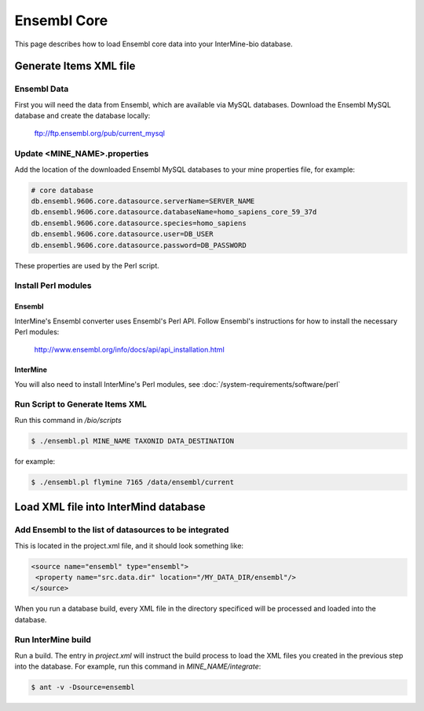 Ensembl Core
=============

This page describes how to load Ensembl core data into your InterMine-bio database.


Generate Items XML file
----------------------------------------


Ensembl Data
~~~~~~~~~~~~~


First you will need the data from Ensembl, which are available via MySQL databases.  Download the Ensembl MySQL database and create the database locally:

  ftp://ftp.ensembl.org/pub/current_mysql 


Update <MINE_NAME>.properties
~~~~~~~~~~~~~~~~~~~~~~~~~~~~~~~~~~~~~~~

Add the location of the downloaded Ensembl MySQL databases to your mine properties file, for example:

.. code-block:: properties

  # core database
  db.ensembl.9606.core.datasource.serverName=SERVER_NAME
  db.ensembl.9606.core.datasource.databaseName=homo_sapiens_core_59_37d
  db.ensembl.9606.core.datasource.species=homo_sapiens
  db.ensembl.9606.core.datasource.user=DB_USER
  db.ensembl.9606.core.datasource.password=DB_PASSWORD

These properties are used by the Perl script.

Install Perl modules
~~~~~~~~~~~~~~~~~~~~~~~~~~~~~~~~~~~~~~~

Ensembl
^^^^^^^^^^

InterMine's Ensembl converter uses Ensembl's Perl API.  Follow Ensembl's instructions for how to install the necessary Perl modules:

  http://www.ensembl.org/info/docs/api/api_installation.html

InterMine
^^^^^^^^^^

You will also need to install InterMine's Perl modules, see :doc:`/system-requirements/software/perl`


Run Script to Generate Items XML
~~~~~~~~~~~~~~~~~~~~~~~~~~~~~~~~~~~~~

Run this command in `/bio/scripts`

.. code-block:: bash

  $ ./ensembl.pl MINE_NAME TAXONID DATA_DESTINATION

for example:
      
.. code-block:: bash

  $ ./ensembl.pl flymine 7165 /data/ensembl/current

Load XML file into InterMind database
--------------------------------------------------


Add Ensembl to the list of datasources to be integrated
~~~~~~~~~~~~~~~~~~~~~~~~~~~~~~~~~~~~~~~~~~~~~~~~~~~~~~~~~~~~~~~~~~~~~~~~~~~~~~

This is located in the project.xml file, and it should look something like:

.. code-block:: xml

    <source name="ensembl" type="ensembl"> 
     <property name="src.data.dir" location="/MY_DATA_DIR/ensembl"/> 
    </source> 

When you run a database build, every XML file in the directory specificed will be processed and loaded into the database. 


Run InterMine build
~~~~~~~~~~~~~~~~~~~~~~~~~~

Run a build.  The entry in `project.xml` will instruct the build process to load the XML files you created in the previous step into the database.  For example, run this command in `MINE_NAME/integrate`:
      
.. code-block:: bash

  $ ant -v -Dsource=ensembl 

.. index:: Ensembl
